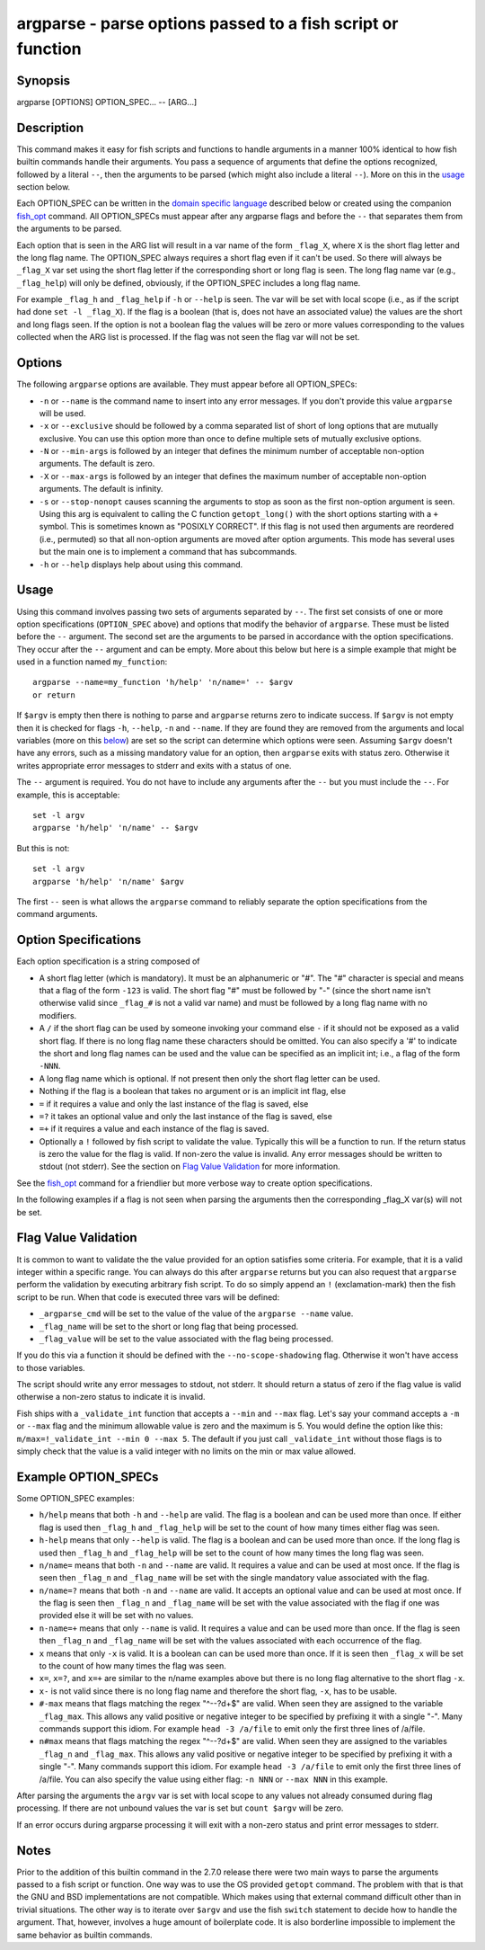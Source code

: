 argparse - parse options passed to a fish script or function
============================================================

Synopsis
--------

argparse [OPTIONS] OPTION_SPEC... -- [ARG...]


Description
-----------

This command makes it easy for fish scripts and functions to handle arguments in a manner 100% identical to how fish builtin commands handle their arguments. You pass a sequence of arguments that define the options recognized, followed by a literal ``--``, then the arguments to be parsed (which might also include a literal ``--``). More on this in the `usage <#argparse-usage>`__ section below.

Each OPTION_SPEC can be written in the `domain specific language <#argparse-option-specs>`__ described below or created using the companion `fish_opt <cmds/fish-opt.html>`__ command. All OPTION_SPECs must appear after any argparse flags and before the ``--`` that separates them from the arguments to be parsed.

Each option that is seen in the ARG list will result in a var name of the form ``_flag_X``, where ``X`` is the short flag letter and the long flag name. The OPTION_SPEC always requires a short flag even if it can't be used. So there will always be ``_flag_X`` var set using the short flag letter if the corresponding short or long flag is seen. The long flag name var (e.g., ``_flag_help``) will only be defined, obviously, if the OPTION_SPEC includes a long flag name.

For example ``_flag_h`` and ``_flag_help`` if ``-h`` or ``--help`` is seen. The var will be set with local scope (i.e., as if the script had done ``set -l _flag_X``). If the flag is a boolean (that is, does not have an associated value) the values are the short and long flags seen. If the option is not a boolean flag the values will be zero or more values corresponding to the values collected when the ARG list is processed. If the flag was not seen the flag var will not be set.

Options
-------

The following ``argparse`` options are available. They must appear before all OPTION_SPECs:

- ``-n`` or ``--name`` is the command name to insert into any error messages. If you don't provide this value ``argparse`` will be used.

- ``-x`` or ``--exclusive`` should be followed by a comma separated list of short of long options that are mutually exclusive. You can use this option more than once to define multiple sets of mutually exclusive options.

- ``-N`` or ``--min-args`` is followed by an integer that defines the minimum number of acceptable non-option arguments. The default is zero.

- ``-X`` or ``--max-args`` is followed by an integer that defines the maximum number of acceptable non-option arguments. The default is infinity.

- ``-s`` or ``--stop-nonopt`` causes scanning the arguments to stop as soon as the first non-option argument is seen. Using this arg is equivalent to calling the C function ``getopt_long()`` with the short options starting with a ``+`` symbol. This is sometimes known as "POSIXLY CORRECT". If this flag is not used then arguments are reordered (i.e., permuted) so that all non-option arguments are moved after option arguments. This mode has several uses but the main one is to implement a command that has subcommands.

- ``-h`` or ``--help`` displays help about using this command.

Usage
-----

Using this command involves passing two sets of arguments separated by ``--``. The first set consists of one or more option specifications (``OPTION_SPEC`` above) and options that modify the behavior of ``argparse``. These must be listed before the ``--`` argument. The second set are the arguments to be parsed in accordance with the option specifications. They occur after the ``--`` argument and can be empty. More about this below but here is a simple example that might be used in a function named ``my_function``:



::

    argparse --name=my_function 'h/help' 'n/name=' -- $argv
    or return


If ``$argv`` is empty then there is nothing to parse and ``argparse`` returns zero to indicate success. If ``$argv`` is not empty then it is checked for flags ``-h``, ``--help``, ``-n`` and ``--name``. If they are found they are removed from the arguments and local variables (more on this `below <argparse-local-variables>`__) are set so the script can determine which options were seen. Assuming ``$argv`` doesn't have any errors, such as a missing mandatory value for an option, then ``argparse`` exits with status zero. Otherwise it writes appropriate error messages to stderr and exits with a status of one.

The ``--`` argument is required. You do not have to include any arguments after the ``--`` but you must include the ``--``. For example, this is acceptable:



::

    set -l argv
    argparse 'h/help' 'n/name' -- $argv


But this is not:



::

    set -l argv
    argparse 'h/help' 'n/name' $argv


The first ``--`` seen is what allows the ``argparse`` command to reliably separate the option specifications from the command arguments.

Option Specifications
---------------------

Each option specification is a string composed of

- A short flag letter (which is mandatory). It must be an alphanumeric or "#". The "#" character is special and means that a flag of the form ``-123`` is valid. The short flag "#" must be followed by "-" (since the short name isn't otherwise valid since ``_flag_#`` is not a valid var name) and must be followed by a long flag name with no modifiers.

- A ``/`` if the short flag can be used by someone invoking your command else ``-`` if it should not be exposed as a valid short flag. If there is no long flag name these characters should be omitted. You can also specify a '#' to indicate the short and long flag names can be used and the value can be specified as an implicit int; i.e., a flag of the form ``-NNN``.

- A long flag name which is optional. If not present then only the short flag letter can be used.

- Nothing if the flag is a boolean that takes no argument or is an implicit int flag, else

- ``=`` if it requires a value and only the last instance of the flag is saved, else

- ``=?`` it takes an optional value and only the last instance of the flag is saved, else

- ``=+`` if it requires a value and each instance of the flag is saved.

- Optionally a ``!`` followed by fish script to validate the value. Typically this will be a function to run. If the return status is zero the value for the flag is valid. If non-zero the value is invalid. Any error messages should be written to stdout (not stderr). See the section on `Flag Value Validation <#arparse-validation>`__ for more information.

See the `fish_opt <cmds/fish-opt.html>`__ command for a friendlier but more verbose way to create option specifications.

In the following examples if a flag is not seen when parsing the arguments then the corresponding _flag_X var(s) will not be set.

Flag Value Validation
---------------------

It is common to want to validate the the value provided for an option satisfies some criteria. For example, that it is a valid integer within a specific range. You can always do this after ``argparse`` returns but you can also request that ``argparse`` perform the validation by executing arbitrary fish script. To do so simply append an ``!`` (exclamation-mark) then the fish script to be run. When that code is executed three vars will be defined:

- ``_argparse_cmd`` will be set to the value of the value of the ``argparse --name`` value.

- ``_flag_name`` will be set to the short or long flag that being processed.

- ``_flag_value`` will be set to the value associated with the flag being processed.

If you do this via a function it should be defined with the ``--no-scope-shadowing`` flag. Otherwise it won't have access to those variables.

The script should write any error messages to stdout, not stderr. It should return a status of zero if the flag value is valid otherwise a non-zero status to indicate it is invalid.

Fish ships with a ``_validate_int`` function that accepts a ``--min`` and ``--max`` flag. Let's say your command accepts a ``-m`` or ``--max`` flag and the minimum allowable value is zero and the maximum is 5. You would define the option like this: ``m/max=!_validate_int --min 0 --max 5``. The default if you just call ``_validate_int`` without those flags is to simply check that the value is a valid integer with no limits on the min or max value allowed.

Example OPTION_SPECs
--------------------

Some OPTION_SPEC examples:

- ``h/help`` means that both ``-h`` and ``--help`` are valid. The flag is a boolean and can be used more than once. If either flag is used then ``_flag_h`` and ``_flag_help`` will be set to the count of how many times either flag was seen.

- ``h-help`` means that only ``--help`` is valid. The flag is a boolean and can be used more than once. If the long flag is used then ``_flag_h`` and ``_flag_help`` will be set to the count of how many times the long flag was seen.

- ``n/name=`` means that both ``-n`` and ``--name`` are valid. It requires a value and can be used at most once. If the flag is seen then ``_flag_n`` and ``_flag_name`` will be set with the single mandatory value associated with the flag.

- ``n/name=?`` means that both ``-n`` and ``--name`` are valid. It accepts an optional value and can be used at most once. If the flag is seen then ``_flag_n`` and ``_flag_name`` will be set with the value associated with the flag if one was provided else it will be set with no values.

- ``n-name=+`` means that only ``--name`` is valid. It requires a value and can be used more than once. If the flag is seen then ``_flag_n`` and ``_flag_name`` will be set with the values associated with each occurrence of the flag.

- ``x`` means that only ``-x`` is valid. It is a boolean can can be used more than once. If it is seen then ``_flag_x`` will be set to the count of how many times the flag was seen.

- ``x=``, ``x=?``, and ``x=+`` are similar to the n/name examples above but there is no long flag alternative to the short flag ``-x``.

- ``x-`` is not valid since there is no long flag name and therefore the short flag, ``-x``, has to be usable.

- ``#-max`` means that flags matching the regex "^--?\d+$" are valid. When seen they are assigned to the variable ``_flag_max``. This allows any valid positive or negative integer to be specified by prefixing it with a single "-". Many commands support this idiom. For example ``head -3 /a/file`` to emit only the first three lines of /a/file.

- ``n#max`` means that flags matching the regex "^--?\d+$" are valid. When seen they are assigned to the variables ``_flag_n`` and ``_flag_max``. This allows any valid positive or negative integer to be specified by prefixing it with a single "-". Many commands support this idiom. For example ``head -3 /a/file`` to emit only the first three lines of /a/file. You can also specify the value using either flag: ``-n NNN`` or ``--max NNN`` in this example.

After parsing the arguments the ``argv`` var is set with local scope to any values not already consumed during flag processing. If there are not unbound values the var is set but ``count $argv`` will be zero.

If an error occurs during argparse processing it will exit with a non-zero status and print error messages to stderr.

Notes
-----

Prior to the addition of this builtin command in the 2.7.0 release there were two main ways to parse the arguments passed to a fish script or function. One way was to use the OS provided ``getopt`` command. The problem with that is that the GNU and BSD implementations are not compatible. Which makes using that external command difficult other than in trivial situations. The other way is to iterate over ``$argv`` and use the fish ``switch`` statement to decide how to handle the argument. That, however, involves a huge amount of boilerplate code. It is also borderline impossible to implement the same behavior as builtin commands.
